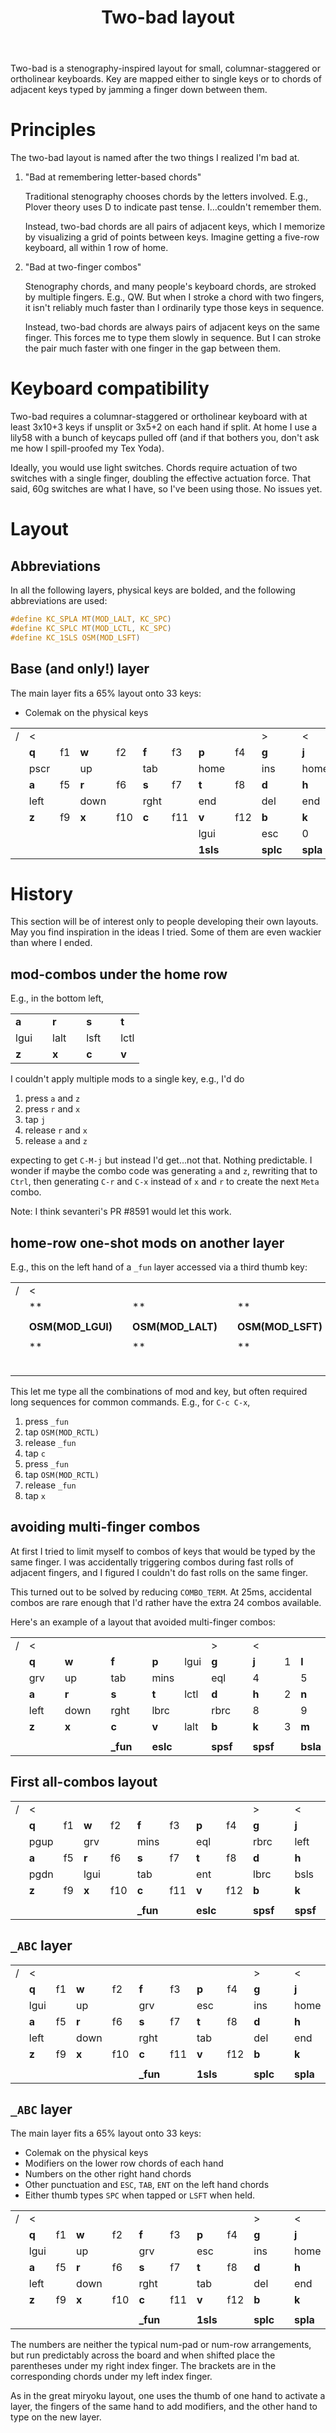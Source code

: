 #+title: Two-bad layout
#+OPTIONS: ^:nil
#+html_head: <style> div#text-base-layer table tr:nth-child(odd) td:nth-child(odd) { background: pink }</style>

Two-bad is a stenography-inspired layout for small, columnar-staggered or ortholinear keyboards.  Key are mapped either to single keys or to chords of adjacent keys typed by jamming a finger down between them.

* Principles

The two-bad layout is named after the two things I realized I'm bad at.

1. "Bad at remembering letter-based chords"

   Traditional stenography chooses chords by the letters involved. E.g., Plover theory uses D to indicate past tense. I...couldn't remember them.

   Instead, two-bad chords are all pairs of adjacent keys, which I memorize  by visualizing a grid of points between keys.  Imagine getting a five-row keyboard, all within 1 row of home.

2. "Bad at two-finger combos"

   Stenography chords, and many people's keyboard chords, are stroked by multiple fingers.  E.g., QW.  But when I stroke a chord with two fingers, it isn't reliably much faster than I ordinarily type those keys in sequence.

   Instead, two-bad chords are always pairs of adjacent keys on the same finger.  This forces me to type them slowly in sequence. But I can stroke the pair much faster with one finger in the gap between them.

* Keyboard compatibility

Two-bad requires a columnar-staggered or ortholinear keyboard with at least 3x10+3 keys if unsplit or 3x5+2 on each hand if split. At home I use a lily58 with a bunch of keycaps pulled off (and if that bothers you, don't ask me how I spill-proofed my Tex Yoda).

Ideally, you would use light switches.  Chords require actuation of two switches with a single finger, doubling the effective actuation force.  That said, 60g switches are what I have, so I've been using those.  No issues yet.

* Layout
** Abbreviations
   In all the following layers, physical keys are bolded, and the following abbreviations are used:

#+name: abbrevs
#+BEGIN_SRC C
  #define KC_SPLA MT(MOD_LALT, KC_SPC)
  #define KC_SPLC MT(MOD_LCTL, KC_SPC)
  #define KC_1SLS OSM(MOD_LSFT)
#+END_SRC

** Base (and only!) layer
   :PROPERTIES:
   :CUSTOM_ID: base-layer
   :END:

   The main layer fits a 65% layout onto 33 keys:

   - Colemak on the physical keys

#+name: abc
| / | <    |    |      |     |      |     |        |     | >      |   | <      |   |        |   |        |   |       |      | >      |
|   | *q*  | f1 | *w*  | f2  | *f*  | f3  | *p*    | f4  | *g*    |   | *j*    | 7 | *l*    | 8 | *u*    | 9 | *y*   | app  | *bspc* |
|   | pscr |    | up   |     | tab  |     | home   |     | ins    |   | home   |   | pgup   |   | mins   |   | eql   |      | scln   |
|   | *a*  | f5 | *r*  | f6  | *s*  | f7  | *t*    | f8  | *d*    |   | *h*    | 4 | *n*    | 5 | *e*    | 6 | *i*   | grv  | *o*    |
|   | left |    | down |     | rght |     | end    |     | del    |   | end    |   | pgdn   |   | lbrc   |   | rbrc  |      | quot   |
|   | *z*  | f9 | *x*  | f10 | *c*  | f11 | *v*    | f12 | *b*    |   | *k*    | 1 | *m*    | 2 | *comm* | 3 | *dot* | bsls | *slsh* |
|   |      |    |      |     |      |     | lgui   |     | esc    |   | 0      |   | ent    |   |        |   |       |      |        |
|   |      |    |      |     |      |     | *1sls* |     | *splc* |   | *spla* |   | *1sls* |   | **     |   | **    |      | **     |

* History

  This section will be of interest only to people developing their own layouts.  May you find inspiration in the ideas I tried.  Some of them are even wackier than where I ended.

** mod-combos under the home row

   E.g., in the bottom left,

| *a*  |   | *r*  |   | *s*  |   | *t*  |
| lgui |   | lalt |   | lsft |   | lctl |
| *z*  |   | *x*  |   | *c*  |   | *v*  |

  I couldn't apply multiple mods to a single key, e.g., I'd do

  1. press =a= and =z=
  2. press =r= and =x=
  3. tap =j=
  4. release =r= and =x=
  5. release =a= and =z=

  expecting to get =C-M-j= but instead I'd get...not that.  Nothing predictable.  I wonder if maybe the combo code was generating =a= and =z=, rewriting that to =Ctrl=, then generating =C-r= and =C-x= instead of =x= and =r= to create the next =Meta= combo.

  Note: I think sevanteri's PR #8591 would let this work.

** home-row one-shot mods on another layer

   E.g., this on the left hand of a =_fun= layer accessed via a third thumb key:

| / | <               |   |                 |   |                 |   |                 |   | >      |
|   | **              |   | **              |   | **              |   | **              |   | **     |
|   |                 |   |                 |   |                 |   |                 |   |        |
|   | *OSM(MOD_LGUI)* |   | *OSM(MOD_LALT)* |   | *OSM(MOD_LSFT)* |   | *OSM(MOD_LCTL)* |   | **     |
|   |                 |   |                 |   |                 |   |                 |   |        |
|   | **              |   | **              |   | **              |   | **              |   | **     |
|   |                 |   |                 |   |                 |   |                 |   |        |
|   |                 |   |                 |   |                 |   | *_fun*          |   | *spsf* |

   This let me type all the combinations of mod and key, but often required long sequences for common commands.  E.g., for =C-c C-x=,

   1. press =_fun=
   2. tap =OSM(MOD_RCTL)=
   3. release =_fun=
   4. tap =c=
   5. press =_fun=
   6. tap =OSM(MOD_RCTL)=
   7. release =_fun=
   8. tap =x=

** avoiding multi-finger combos

   At first I tried to limit myself to combos of keys that would be typed by the same finger.  I was accidentally triggering combos during fast rolls of adjacent fingers, and I figured I couldn't do fast rolls on the same finger.

   This turned out to be solved by reducing =COMBO_TERM=.  At 25ms, accidental combos are rare enough that I'd rather have the extra 24 combos available.

   Here's an example of a layout that avoided multi-finger combos:

| / | <    |   |      |   |        |   |        |      | >      |   | <      |   |        |   |        |   |       |   | >      |
|   | *q*  |   | *w*  |   | *f*    |   | *p*    | lgui | *g*    |   | *j*    | 1 | *l*    |   | *u*    |   | *y*   |   | *scln* |
|   | grv  |   | up   |   | tab    |   | mins   |      | eql    |   | 4      |   | 5      |   | 6      |   | 7     |   | bsls   |
|   | *a*  |   | *r*  |   | *s*    |   | *t*    | lctl | *d*    |   | *h*    | 2 | *n*    |   | *e*    |   | *i*   |   | *o*    |
|   | left |   | down |   | rght   |   | lbrc   |      | rbrc   |   | 8      |   | 9      |   | 0      |   | ent   |   | quot   |
|   | *z*  |   | *x*  |   | *c*    |   | *v*    | lalt | *b*    |   | *k*    | 3 | *m*    |   | *comm* |   | *dot* |   | *slsh* |
|   |      |   |      |   |        |   |        |      |        |   |        |   |        |   |        |   |       |   |        |
|   |      |   |      |   | *_fun* |   | *eslc* |      | *spsf* |   | *spsf* |   | *bsla* |   | *_nav* |   | **    |   | **     |

** First all-combos layout

| / | <    |    |      |     |        |     |        |     | >      |   | <      |   |        |   |        |   |       |     | >      |
|   | *q*  | f1 | *w*  | f2  | *f*    | f3  | *p*    | f4  | *g*    |   | *j*    | 7 | *l*    | 8 | *u*    | 9 | *y*   | ins | *scln* |
|   | pgup |    | grv  |     | mins   |     | eql    |     | rbrc   |   | left   |   | up     |   | rght   |   | wh_u  |     | quot   |
|   | *a*  | f5 | *r*  | f6  | *s*    | f7  | *t*    | f8  | *d*    |   | *h*    | 4 | *n*    | 5 | *e*    | 6 | *i*   | 0   | *o*    |
|   | pgdn |    | lgui |     | tab    |     | ent    |     | lbrc   |   | bsls   |   | down   |   | wh_l   |   | wh_d  |     | wh_r   |
|   | *z*  | f9 | *x*  | f10 | *c*    | f11 | *v*    | f12 | *b*    |   | *k*    | 1 | *m*    | 2 | *comm* | 3 | *dot* | del | *slsh* |
|   |      |    |      |     |        |     |        |     |        |   |        |   |        |   |        |   |       |     |        |
|   |      |    |      |     | *_fun* |     | *eslc* |     | *spsf* |   | *spsf* |   | *bsla* |   | *_nav* |   | **    |     | **     |


** =_ABC= layer

| / | <    |    |      |     |        |     |        |     | >      |   | <      |   |        |   |        |   |       |      | >      |
|   | *q*  | f1 | *w*  | f2  | *f*    | f3  | *p*    | f4  | *g*    |   | *j*    | 7 | *l*    | 8 | *u*    | 9 | *y*   | bsls | *bspc* |
|   | lgui |    | up   |     | grv    |     | esc    |     | ins    |   | home   |   | pgup   |   | mins   |   | eql   |      | scln |
|   | *a*  | f5 | *r*  | f6  | *s*    | f7  | *t*    | f8  | *d*    |   | *h*    | 4 | *n*    | 5 | *e*    | 6 | *i*   | 0    | *o*    |
|   | left |    | down |     | rght   |     | tab    |     | del    |   | end    |   | pgdn   |   | lbrc   |   | rbrc  |      | quot |
|   | *z*  | f9 | *x*  | f10 | *c*    | f11 | *v*    | f12 | *b*    |   | *k*    | 1 | *m*    | 2 | *comm* | 3 | *dot* | slsh | *ent* |
|   |      |    |      |     |        |     |        |     |        |   |        |   |        |   |        |   |       |      |        |
|   |      |    |      |     | *_fun* |     | *1sls* |     | *splc* |   | *spla* |   | *1sls* |   | *_nav* |   | **    |      | **     |

** =_ABC= layer

   The main layer fits a 65% layout onto 33 keys:

   - Colemak on the physical keys
   - Modifiers on the lower row chords of each hand
   - Numbers on the other right hand chords
   - Other punctuation and =ESC=, =TAB=, =ENT= on the left hand chords
   - Either thumb types =SPC= when tapped or =LSFT= when held.

#+name: abc3
| / | <    |    |      |     |        |     |        |     | >      |   | <      |   |        |   |        |   |       |      | >      |
|   | *q*  | f1 | *w*  | f2  | *f*    | f3  | *p*    | f4  | *g*    |   | *j*    | 7 | *l*    | 8 | *u*    | 9 | *y*   | bsls | *bspc* |
|   | lgui |    | up   |     | grv    |     | esc    |     | ins    |   | home   |   | pgup   |   | mins   |   | eql   |      | scln   |
|   | *a*  | f5 | *r*  | f6  | *s*    | f7  | *t*    | f8  | *d*    |   | *h*    | 4 | *n*    | 5 | *e*    | 6 | *i*   | 0    | *o*    |
|   | left |    | down |     | rght   |     | tab    |     | del    |   | end    |   | pgdn   |   | lbrc   |   | rbrc  |      | quot   |
|   | *z*  | f9 | *x*  | f10 | *c*    | f11 | *v*    | f12 | *b*    |   | *k*    | 1 | *m*    | 2 | *comm* | 3 | *dot* | slsh | *ent*  |
|   |      |    |      |     |        |     |        |     |        |   |        |   |        |   |        |   |       |      |        |
|   |      |    |      |     | *_fun* |     | *1sls* |     | *splc* |   | *spla* |   | *1sls* |   | *_nav* |   | **    |      | **     |

   The numbers are neither the typical num-pad or num-row arrangements, but run predictably across the board and when shifted place the parentheses under my right index finger.  The brackets are in the corresponding chords under my left index finger.

   As in the great miryoku layout, one uses the thumb of one hand to activate a layer, the fingers of the same hand to add modifiers, and the other hand to type on the new layer.


* Code

  Again I must thank manna-harbour, this time for the idea of writing my layout as a single org file that tangles out the QMK code using org-babel.

** generate-layout

#+name: generate-layout
#+BEGIN_SRC python :var table=abc :tangle no
  def of_cell(cell):
      return cell[1:-1].upper() if cell not in [ '', '**' ] else 'NO'

  def of_row(row):
      return ', '.join('KC_{0: <4}'.format(of_cell(cell)) for cell in row[1::2])

  def of_table(table):
      return ',\n'.join(of_row(row) for row in table[1::2]).strip()

  return 'LAYOUT_two_bad(\n{0}\n)'.format(of_table(table))
#+END_SRC

** generate-combos

   We use the gboards macros to simplify combo definition.

#+name: generate-combos
#+BEGIN_SRC python :var table=abc :tangle no
  def name_of_key(cell):
      return cell[1:-1].upper()

  def combo(key1, key2, output):
      return 'KC_COMBO({0: <4}, {1: <4}, {2: <4})'.format(name_of_key(key1), name_of_key(key2), str(output).upper())

  def horizontal_combos(table):
      for row in xrange(1, len(table), 2):
          for col in xrange(2, len(table[0]), 2):
              if table[row][col] != '':
                  yield combo(table[row][col-1], table[row][col+1], table[row][col])

  def vertical_combos(table):
      for row in xrange(2, len(table), 2) :
          for col in xrange(1, len(table[0]), 2):
              if table[row][col] != '' :
                  yield combo(table[row-1][col], table[row+1][col], table[row][col])

  return '{0}\n{1}'.format('\n'.join(horizontal_combos(table)), '\n'.join(vertical_combos(table)))
#+END_SRC

* Templates
** header

#+NAME: header
#+BEGIN_SRC C :tangle no
generated from users/two-bad/readme.org  -*- buffer-read-only: t -*-
#+END_SRC
** Userspace
*** rules.mk

 #+name: rules.mk
 #+BEGIN_SRC makefile :noweb no :padline no :tangle rules.mk
   # <<header>>

   MOUSEKEY_ENABLE = yes # Mouse keys
   EXTRAKEY_ENABLE = yes # Audio control and System control

   COMBO_ENABLE=yes # Combos
   VPATH  +=  keyboards/gboards/ # helpers for combos

   SRC += two-bad.c # keymap
 #+END_SRC

*** config.h

#+BEGIN_SRC C :noweb yes :padline no :tangle config.h
  // <<header>>

  #pragma once

  // default but important
  #define TAPPING_TERM 200

  // For gboards combos
  #define COMBO_VARIABLE_LEN
  #define COMBO_TERM 30

  // Prevent normal rollover on alphas from accidentally triggering mods.
  #define IGNORE_MOD_TAP_INTERRUPT

  // Recommended for heavy chording.
  #define QMK_KEYS_PER_SCAN 4

  // Mouse key speed and acceleration.
  #undef MOUSEKEY_DELAY
  #define MOUSEKEY_DELAY          0
  #undef MOUSEKEY_INTERVAL
  #define MOUSEKEY_INTERVAL       16
  #undef MOUSEKEY_WHEEL_DELAY
  #define MOUSEKEY_WHEEL_DELAY    0
  #undef MOUSEKEY_MAX_SPEED
  #define MOUSEKEY_MAX_SPEED      6
  #undef MOUSEKEY_TIME_TO_MAX
  #define MOUSEKEY_TIME_TO_MAX    64

#+END_SRC
*** two-bad.c

 #+name: two-bad.c
 #+BEGIN_SRC C :noweb yes :padline no :tangle two-bad.c
   // <<header>>

   #include QMK_KEYBOARD_H

   <<abbrevs>>

   #include "g/keymap_combo.h"

   enum layers { _ABC };


   const uint16_t PROGMEM keymaps[][MATRIX_ROWS][MATRIX_COLS] = {
         [_ABC] =
   <<generate-layout(base=abc, superimpose=abc, col_offset=0)>>
   };
 #+END_SRC

*** combos.def
 #+name: combos.def
 #+BEGIN_SRC C :noweb yes :padline no :tangle combos.def
   // <<header>>

   #define KC_COMBO(K1, K2, KOUT) COMB(K1##_##K2##_##KOUT, KC_##KOUT, KC_##K1, KC_##K2)

   <<generate-combos(table=abc)>>

   #undef KC_COMBO
 #+END_SRC
** Keyboards
*** lily58
**** config.h

     Translate two-bad layout to lily58 keyboard.

#+BEGIN_SRC C :noweb yes :padline no :tangle ../../keyboards/lily58/keymaps/two-bad/config.h
  // <<header>>

  #pragma once

  #define XXX KC_NO

  #define LAYOUT_two_bad(                                                 \
       K00, K01, K02, K03, K04,                K05, K06, K07, K08, K09,   \
       K10, K11, K12, K13, K14,                K15, K16, K17, K18, K19,   \
       K20, K21, K22, K23, K24,                K25, K26, K27, K28, K29,   \
       N30, N31, K32, K33, K34,                K35, K36, K37, N38, N39    \
       )                                                                  \
       LAYOUT(                                                            \
            XXX, XXX, XXX, XXX, XXX, XXX,                XXX, XXX, XXX, XXX, XXX, XXX, \
            XXX, K00, K01, K02, K03, K04,                K05, K06, K07, K08, K09, XXX, \
            XXX, K10, K11, K12, K13, K14,                K15, K16, K17, K18, K19, XXX, \
            XXX, K20, K21, K22, K23, K24, XXX,      XXX, K25, K26, K27, K28, K29, XXX, \
                           XXX, K32, K33, K34,      K35, K36, K37, XXX                   \
            )
#+END_SRC
**** keymap.c

     Required by the build system.

#+BEGIN_SRC C :noweb yes :padline no :tangle ../../keyboards/lily58/keymaps/two-bad/keymap.c
// <<header>>
#+END_SRC

* Org mode setup

  We use file variables to set =org-confirm-babel-evaluate= to =nil=.  I prefer to do so in each file where I feel this is safe, rather than set it globally.

# Local Variables:
# org-confirm-babel-evaluate: nil
# End:
